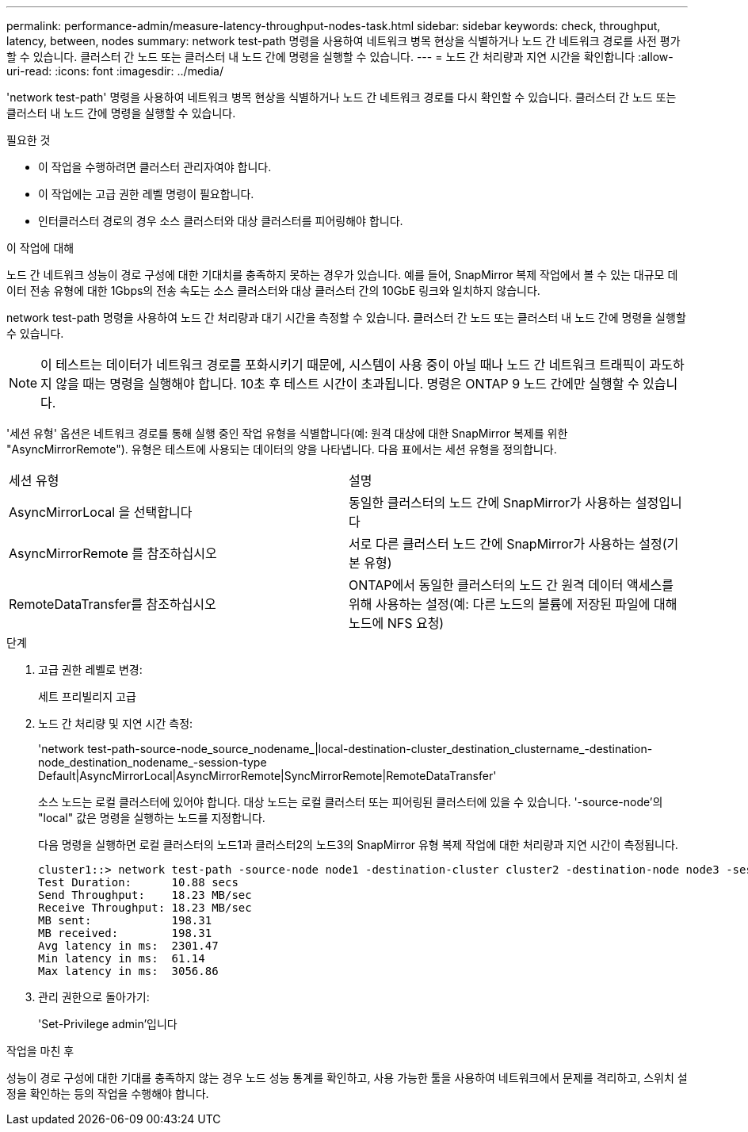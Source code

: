 ---
permalink: performance-admin/measure-latency-throughput-nodes-task.html 
sidebar: sidebar 
keywords: check, throughput, latency, between, nodes 
summary: network test-path 명령을 사용하여 네트워크 병목 현상을 식별하거나 노드 간 네트워크 경로를 사전 평가할 수 있습니다. 클러스터 간 노드 또는 클러스터 내 노드 간에 명령을 실행할 수 있습니다. 
---
= 노드 간 처리량과 지연 시간을 확인합니다
:allow-uri-read: 
:icons: font
:imagesdir: ../media/


[role="lead"]
'network test-path' 명령을 사용하여 네트워크 병목 현상을 식별하거나 노드 간 네트워크 경로를 다시 확인할 수 있습니다. 클러스터 간 노드 또는 클러스터 내 노드 간에 명령을 실행할 수 있습니다.

.필요한 것
* 이 작업을 수행하려면 클러스터 관리자여야 합니다.
* 이 작업에는 고급 권한 레벨 명령이 필요합니다.
* 인터클러스터 경로의 경우 소스 클러스터와 대상 클러스터를 피어링해야 합니다.


.이 작업에 대해
노드 간 네트워크 성능이 경로 구성에 대한 기대치를 충족하지 못하는 경우가 있습니다. 예를 들어, SnapMirror 복제 작업에서 볼 수 있는 대규모 데이터 전송 유형에 대한 1Gbps의 전송 속도는 소스 클러스터와 대상 클러스터 간의 10GbE 링크와 일치하지 않습니다.

network test-path 명령을 사용하여 노드 간 처리량과 대기 시간을 측정할 수 있습니다. 클러스터 간 노드 또는 클러스터 내 노드 간에 명령을 실행할 수 있습니다.

[NOTE]
====
이 테스트는 데이터가 네트워크 경로를 포화시키기 때문에, 시스템이 사용 중이 아닐 때나 노드 간 네트워크 트래픽이 과도하지 않을 때는 명령을 실행해야 합니다. 10초 후 테스트 시간이 초과됩니다. 명령은 ONTAP 9 노드 간에만 실행할 수 있습니다.

====
'세션 유형' 옵션은 네트워크 경로를 통해 실행 중인 작업 유형을 식별합니다(예: 원격 대상에 대한 SnapMirror 복제를 위한 "AsyncMirrorRemote"). 유형은 테스트에 사용되는 데이터의 양을 나타냅니다. 다음 표에서는 세션 유형을 정의합니다.

|===


| 세션 유형 | 설명 


 a| 
AsyncMirrorLocal 을 선택합니다
 a| 
동일한 클러스터의 노드 간에 SnapMirror가 사용하는 설정입니다



 a| 
AsyncMirrorRemote 를 참조하십시오
 a| 
서로 다른 클러스터 노드 간에 SnapMirror가 사용하는 설정(기본 유형)



 a| 
RemoteDataTransfer를 참조하십시오
 a| 
ONTAP에서 동일한 클러스터의 노드 간 원격 데이터 액세스를 위해 사용하는 설정(예: 다른 노드의 볼륨에 저장된 파일에 대해 노드에 NFS 요청)

|===
.단계
. 고급 권한 레벨로 변경:
+
세트 프리빌리지 고급

. 노드 간 처리량 및 지연 시간 측정:
+
'network test-path-source-node_source_nodename_|local-destination-cluster_destination_clustername_-destination-node_destination_nodename_-session-type Default|AsyncMirrorLocal|AsyncMirrorRemote|SyncMirrorRemote|RemoteDataTransfer'

+
소스 노드는 로컬 클러스터에 있어야 합니다. 대상 노드는 로컬 클러스터 또는 피어링된 클러스터에 있을 수 있습니다. '-source-node'의 "local" 값은 명령을 실행하는 노드를 지정합니다.

+
다음 명령을 실행하면 로컬 클러스터의 노드1과 클러스터2의 노드3의 SnapMirror 유형 복제 작업에 대한 처리량과 지연 시간이 측정됩니다.

+
[listing]
----
cluster1::> network test-path -source-node node1 -destination-cluster cluster2 -destination-node node3 -session-type AsyncMirrorRemote
Test Duration:      10.88 secs
Send Throughput:    18.23 MB/sec
Receive Throughput: 18.23 MB/sec
MB sent:            198.31
MB received:        198.31
Avg latency in ms:  2301.47
Min latency in ms:  61.14
Max latency in ms:  3056.86
----
. 관리 권한으로 돌아가기:
+
'Set-Privilege admin'입니다



.작업을 마친 후
성능이 경로 구성에 대한 기대를 충족하지 않는 경우 노드 성능 통계를 확인하고, 사용 가능한 툴을 사용하여 네트워크에서 문제를 격리하고, 스위치 설정을 확인하는 등의 작업을 수행해야 합니다.
